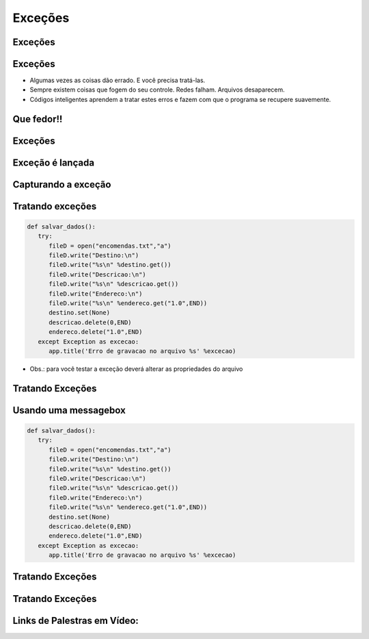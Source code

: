 ========
Exceções
========


.. image:: img/TWP10_001.jpeg
   :height: 14.925cm
   :width: 9.258cm
   :align: center
   :alt: 



Exceções 
=========


.. image:: img/TWP54_001.jpg
   :height: 14.249cm
   :width: 17.401cm
   :align: center
   :alt: 


Exceções
========



+ Algumas vezes as coisas dão errado. E você precisa tratá-las.

+ Sempre existem coisas que fogem do seu controle. Redes falham.
  Arquivos desaparecem.

+ Códigos inteligentes aprendem a tratar estes erros e fazem com que o
  programa se recupere suavemente.


Que fedor!!
===========


.. image:: img/TWP54_002.jpg
   :height: 14.477cm
   :width: 12.6cm
   :align: center
   :alt: 


Exceções
========


.. image:: img/TWP54_003.jpg
   :height: 14.219cm
   :width: 20.601cm
   :align: center
   :alt: 


Exceção é lançada
=================


.. image:: img/TWP54_004.jpg
   :height: 11.211cm
   :width: 22.859cm
   :align: center
   :alt: 


Capturando a exceção
====================


.. image:: img/TWP54_005.jpg
   :height: 14.432cm
   :width: 22.771cm
   :align: center
   :alt: 


Tratando exceções
=================


.. code-block :: python

   def salvar_dados():
      try:
         fileD = open("encomendas.txt","a")
         fileD.write("Destino:\n")
         fileD.write("%s\n" %destino.get())
         fileD.write("Descricao:\n")
         fileD.write("%s\n" %descricao.get())
         fileD.write("Endereco:\n")
         fileD.write("%s\n" %endereco.get("1.0",END))
         destino.set(None)
         descricao.delete(0,END)
         endereco.delete("1.0",END)
      except Exception as excecao:
         app.title('Erro de gravacao no arquivo %s' %excecao)



+ Obs.: para você testar a exceção deverá alterar as propriedades do arquivo


Tratando Exceções
=================


.. image:: img/TWP54_007.jpg
   :height: 7.611cm
   :width: 22.859cm
   :align: center
   :alt: 


Usando uma messagebox
=====================


.. code-block :: python

   def salvar_dados():
      try:
         fileD = open("encomendas.txt","a")
         fileD.write("Destino:\n")
         fileD.write("%s\n" %destino.get())
         fileD.write("Descricao:\n")
         fileD.write("%s\n" %descricao.get())
         fileD.write("Endereco:\n")
         fileD.write("%s\n" %endereco.get("1.0",END))
         destino.set(None)
         descricao.delete(0,END)
         endereco.delete("1.0",END)
      except Exception as excecao:
         app.title('Erro de gravacao no arquivo %s' %excecao)


Tratando Exceções
=================


.. image:: img/TWP54_009.jpg
   :height: 8.042cm
   :width: 18.335cm
   :align: center
   :alt: 


Tratando Exceções
=================


.. image:: img/TWP54_010.jpg
   :height: 15.573cm
   :width: 13.348cm
   :align: center
   :alt: 


Links de Palestras em Vídeo:
============================


.. youtube:: n_jy8-bMG0g
      :height: 315
      :width: 560
      :align: center


.. disqus::
   :shortname: pyzombis
   :identifier: lecture20